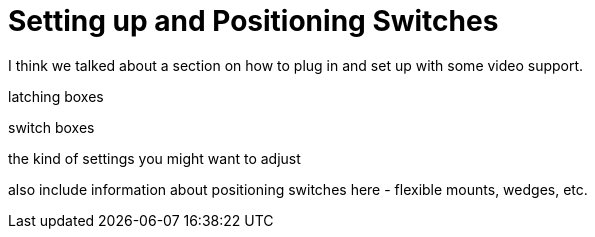 = Setting up and Positioning Switches

I think we talked about a section on how to plug in and set up with some video support.

latching boxes

switch boxes

the kind of settings you might want to adjust

also include information about positioning switches here - flexible mounts, wedges, etc.